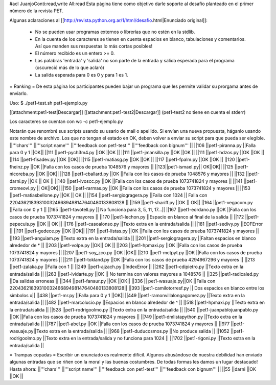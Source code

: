 #acl JuanjoConti:read,write All:read
Esta página tiene como objetivo darle soporte al desafío planteado en el primer número de la revista PET.

Algunas aclaraciones al [[http://revista.python.org.ar/1/html/desafio.html|Enunciado original]]:

 * No se pueden usar programas externos o librerías que no estén en la stdlib.
 * En la cuenta de los caracteres se tienen en cuenta espacios en blanco,  tabulaciones y comentarios. Así que manden sus respuestas lo más cortas  posibles!
 * El número recibido es un entero >= 0.
 * Las  palabras 'entrada' y 'salida' no son parte de la entrada y salida  esperada para el programa (oscureció más de lo que aclaró)
 * La salida esperada para 0 es 0 y para 1 es 1.

= Ranking =
De esta página los participantes pueden bajar un programa que les permite validar su prorgama antes de enviarlo.

Uso: $ ./pet1-test.sh pet1-ejemplo.py

[[attachment:pet1-test|Descargar]] [[attachment:pet1-test2|Descargar]] (pet1-test2 no tiene en cuenta el stderr)

Los caracteres se cuentan con wc -c pet1-ejemplo.py

Notarán que renombré sus scripts usando su usario de mail o apellido. Si envían una nueva propuesta, háganlo usando este nombre de archivo. Los que no tengan el estado en OK, deben volver a enviar su script para que pueda ser elegible.
||'''chars''' ||'''script name''' ||'''feedback con pet1-test''' ||'''feedback con bignum''' ||
||106 ||pet1-piranna.py ||Falla para 0 y 1 ||OK||
||111 ||pet1-pych3m4.py ||OK ||OK ||
||111 ||pet1-jmansilla.py ||OK ||OK ||
||111 ||pet1-hdzos.py ||OK ||OK ||
||114 ||pet1-fisadev.py ||OK ||OK||
||115 ||pet1-matiasg.py ||OK ||OK ||
||117 ||pet1-fpalm.py ||OK ||OK ||
||120 ||pet1-fheinz.py ||OK ||Falla con los casos de prueba 1048576 y mayores ||
||123||pet1-ismael.py|| OK||OK||
||125 ||pet1-nicoreba.py ||OK ||OK||
||128 ||pet1-cballard.py ||OK ||Falla con los casos de prueba 1048576 y mayores ||
||132 ||pet1-darni.py ||OK || OK ||
||140 ||pet1-ivoscc.py ||OK ||Falla con los casos de prueba 1073741824 y mayores ||
||141 ||pet1-cromeovl.py || OK||OK||
||150 ||pet1-rarmas.py ||OK ||Falla con los casos de prueba 1073741824 y mayores ||
||153 ||pet1-matiasbellone.py ||OK || OK ||
||154 ||pet1-sergiogragera.py ||Falla con 1024 || Falla con 2204362183931003246689498147640480133808128 ||
||159 ||pet1-shariff.py ||OK || OK||
||164 ||pet1-vegacom.py ||Falla con 0 y 1 ||
||165 ||pet1-tavotell.py || No funciona para 3, 5, 11, 17...||
||167 ||pet1-eordano.py ||OK ||Falla con los casos de prueba 1073741824 y mayores ||
||170 ||pet1-lechon.py ||Espacio en blanco al final de la salida ||
||172 ||pet1-pepecuis.py ||OK || OK ||
||176 ||pet1-casoalonso.py ||Texto extra en la entrada/salida ||
||181 ||pet1-sedivy.py ||EOFError ||
||191 ||pet1-gedece.py ||OK ||OK||
||191 ||pet1-listas.py ||OK ||Falla con los casos de prueba 1073741824 y mayores ||
||193 ||pet1-anguiam.py ||Texto extra en la entrada/salida ||
||201 ||pet1-sergiogragera.py ||Faltan espacios en blanco alrededor de * ||
||203 ||pet1-volpe.py ||OK|| OK ||
||203 ||pet1-hpmaxi.py ||OK ||Falla con los casos de prueba 1073741824 y mayores ||
||207 ||pet1-soy_zco.py ||OK ||OK||
||210 ||pet1-mctpyt.py ||OK ||Falla con los casos de prueba 1073741824 y mayores ||
||211 ||pet1-tokland.py ||OK ||Falla con los casos de prueba 4294967296 y mayores ||
||213 ||pet1-zalaka.py ||Falla con 1 ||
||249 ||pet1-ajzach.py ||IndexError ||
||262 ||pet1-cdipietro.py ||Texto extra en la entrada/salida ||
||263 ||pet1-lvidarte.py ||OK || No termina con valores mayores a 1048576 ||
||325 ||pet1-radicaled.py ||Da salidas erroneas ||
||344 ||pet1-fanaur.py ||OK ||OK||
||336 || pet1-wasuaje.py||OK ||Falla con  2204362183931003246689498147640480133808128||
||393 ||pet1-camilotorresf.py || Dos espacios en blanco entre los símbolos x||
||438 ||pet1-mr.py ||Falla para 0 y 1 ||OK||
||449 ||pet1-ramonvillalongagomez.py ||Texto extra en la entrada/salida ||
||482 ||pet1-marcolucio.py ||Espacios en blanco alrededor de ^ ||
||518 ||pet1-hpmaxi.py ||Texto extra en la entrada/salida ||
||528 ||pet1-rodrigoolmo.py ||Texto extra en la entrada/salida ||
||540 ||pet1-juanpablojuanpablo.py ||OK ||Falla con los casos de prueba 1073741824 y mayores ||
||749 ||pet1-dmlistapython.py ||Texto extra en la entrada/salida ||
||787 ||pet1-abel.py ||OK ||Falla con los casos de prueba 1073741824 y mayores ||
||977 ||pet1-wasuaje.py||Texto extra en la entrada/salida ||
||968 ||pet1-duducosmos.py ||No produce salida ||
||1052 ||pet1-rodrigoolmo.py ||Texto extra en la entrada/salida y no funciona para 1024 ||
||1702 ||pet1-rigoni.py ||Texto extra en la entrada/salida ||




= Trampas copadas =
Escribir un enunciado es realmente difícil. Algunos abusándose de nuestra debilidad han enviado algunas entradas que se riñen con la moral y las buenas costumbres. De todas formas les damos un lugar destacado! Hasta ahora:
||'''chars''' ||'''script name''' ||'''feedback con pet1-test''' ||'''feedback con bignum''' ||
||55 ||darni ||OK ||OK ||
